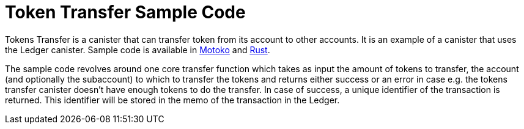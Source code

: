 = Token Transfer Sample Code

Tokens Transfer is a canister that can transfer token from its account to other accounts. It is an example of a canister that uses the Ledger canister. Sample code is available in https://github.com/dfinity/examples/tree/master/motoko/ledger-transfer[Motoko] and https://github.com/dfinity/examples/tree/master/rust/tokens_transfer[Rust].

The sample code revolves around one core transfer function which takes as input the amount of tokens to transfer, the account (and optionally the subaccount) to which to transfer the tokens and returns either success or an error in case e.g. the tokens transfer canister doesn't have enough tokens to do the transfer. In case of success, a unique identifier of the transaction is returned. This identifier will be stored in the memo of the transaction in the Ledger.

// This example demonstrates an application that transfer ICPs to its most active users.

// == Prerequisites

// Verify the following before running this demo:

// *  You have downloaded and installed the [DFINITY Canister SDK](https://smartcontracts.org).

// *  You have stopped any Internet Computer or other network process that would create a port conflict on 8000.

// == Demo

// 1. Follow the [Ledger: Deploying locally](https://github.com/dfinity/ic/tree/master/rs/rosetta-api/ledger_canister#deploying-locally) guide to install the ICP ledger canister locally.

// 1. Open a new terminal window

// 1. Build your canister
// [source,bash]
// ----
//    dfx build
// ----

// 1. Figure out the address of your canister
// [source,bash]
// ----
//    dfx canister call ledger_transfer canisterAddress '()'
// ----

// 1. Transfer funds to your canister
// [source,bash]
// ----
//    dfx canister call ledger transfer '(record { to = blob "\08.\cf.?dz\c6\00\f4?8\a6\83B\fb\a5\b8\e6\8b\08_\02Y+w\f3\98\08\a8\d2\b5"; memo = 1; amount = record { e8s = 2_00_000_000 }; fee = record { e8s = 10_000 }; })'
// ----

// 1. Post a message as a new user
// [source,bash]
// ----
//    dfx identity new homer
//    dfx identity use homer
//    dfx canister call ledger_transfer post "(\"Nom Nom Love Donuts\")"
// ----

// 1. Distribute rewards to users
// [source,bash]
// ----
//    dfx identity use default
//    dfx canister call ledger_transfer distributeRewards '()'
// ----